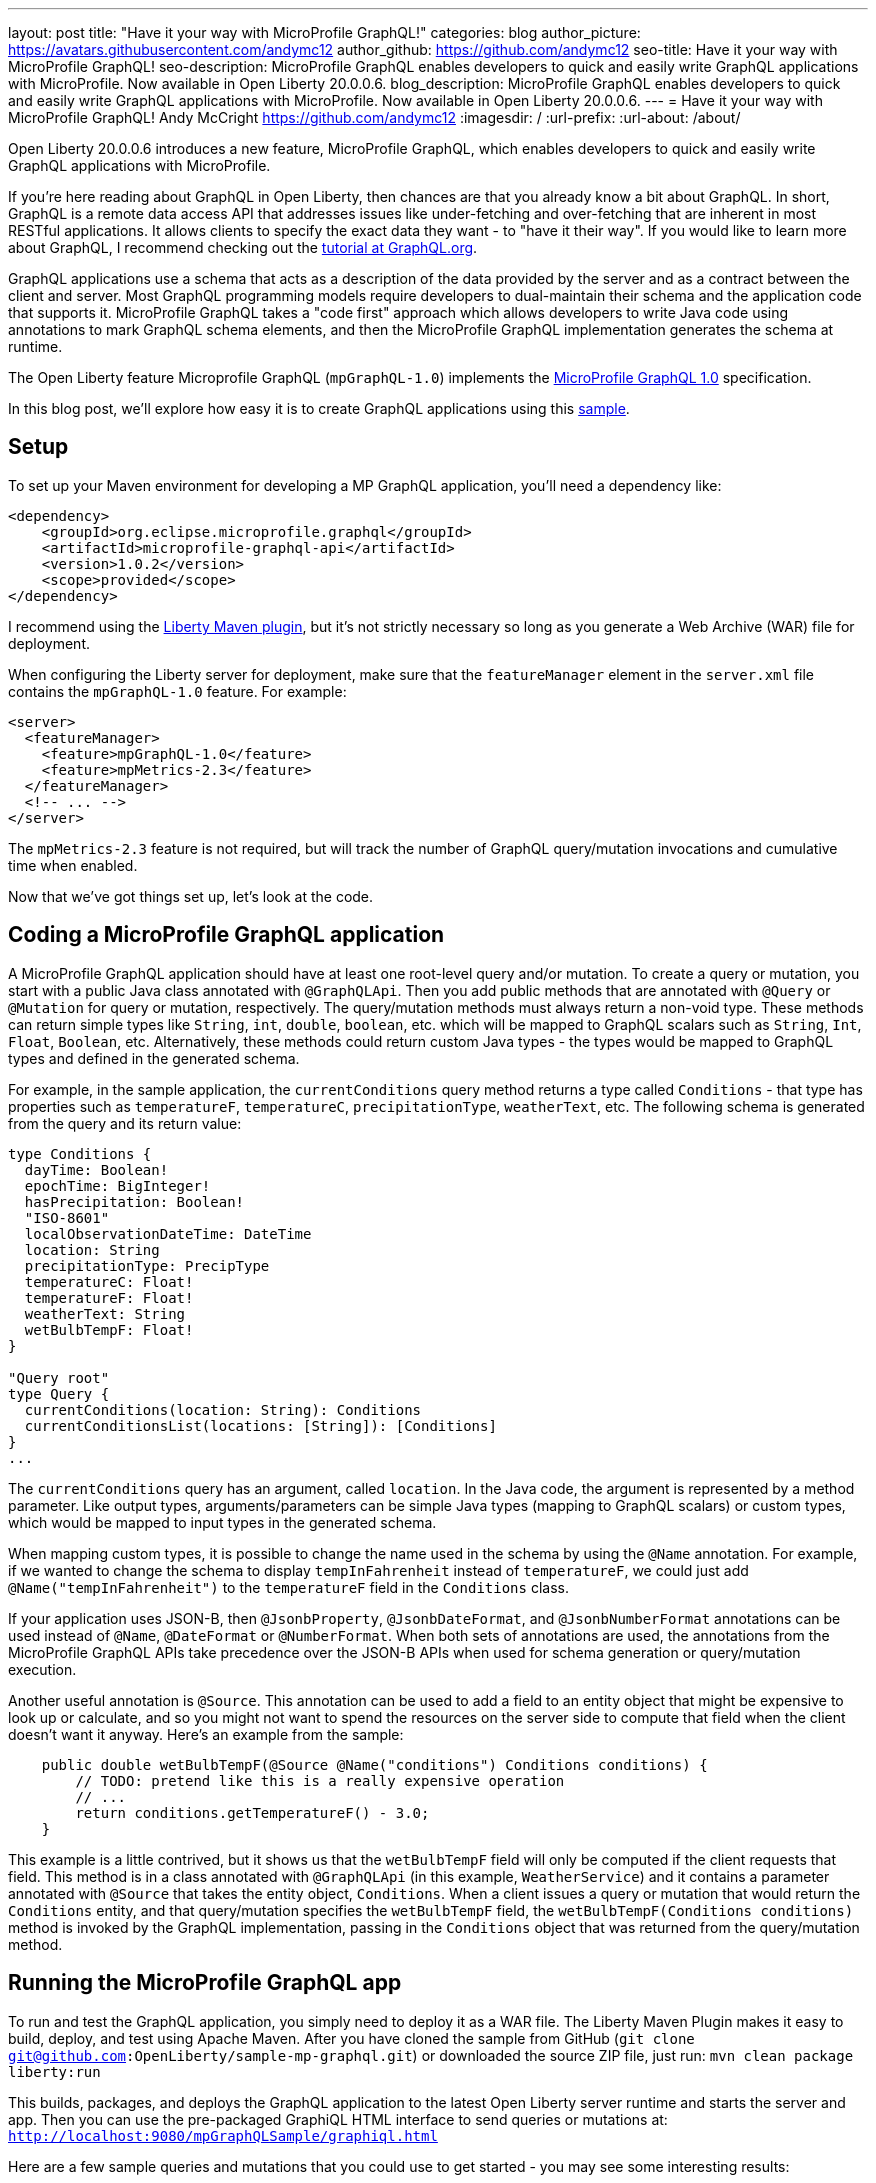 ---
layout: post
title: "Have it your way with MicroProfile GraphQL!"
categories: blog
author_picture: https://avatars.githubusercontent.com/andymc12
author_github: https://github.com/andymc12
seo-title: Have it your way with MicroProfile GraphQL!
seo-description: MicroProfile GraphQL enables developers to quick and easily write GraphQL applications with MicroProfile. Now available in Open Liberty 20.0.0.6.
blog_description: MicroProfile GraphQL enables developers to quick and easily write GraphQL applications with MicroProfile. Now available in Open Liberty 20.0.0.6.
---
= Have it your way with MicroProfile GraphQL!
Andy McCright <https://github.com/andymc12>
:imagesdir: /
:url-prefix:
:url-about: /about/

// tag::intro[]
Open Liberty 20.0.0.6 introduces a new feature, MicroProfile GraphQL, which enables developers to quick and easily write GraphQL applications with MicroProfile.

If you're here reading about GraphQL in Open Liberty, then chances are that you already know a bit about GraphQL. In short, GraphQL is a remote data access API that addresses
issues like under-fetching and over-fetching that are inherent in most RESTful applications. It allows clients to
specify the exact data they want - to "have it their way". If
you would like to learn more about GraphQL, I recommend checking out the 
link:https://graphql.org/learn/[tutorial at GraphQL.org].

GraphQL applications use a schema that acts as a description of the data provided by the server and as a contract
between the client and server. Most GraphQL programming models require developers to dual-maintain their schema and the
application code that supports it. MicroProfile GraphQL takes a "code first" approach which allows developers to write
Java code using annotations to mark GraphQL schema elements, and then the MicroProfile GraphQL implementation generates the schema
at runtime.

The Open Liberty feature Microprofile GraphQL (`mpGraphQL-1.0`) implements the 
link:https://github.com/eclipse/microprofile-graphql/releases/tag/1.0.2[MicroProfile GraphQL 1.0] specification. 

In this blog post, we'll explore how easy it is to create GraphQL applications using this 
link:https://github.com/OpenLiberty/sample-mp-graphql[sample].
// end::intro[]

// tag::setup[]
== Setup

To set up your Maven environment for developing a MP GraphQL application, you'll need a dependency like:

[source,xml]
----
<dependency>
    <groupId>org.eclipse.microprofile.graphql</groupId>
    <artifactId>microprofile-graphql-api</artifactId>
    <version>1.0.2</version>
    <scope>provided</scope>
</dependency>
----

I recommend using the link:/guides/maven-intro.html[Liberty Maven plugin], but it's not strictly
necessary so long as you generate a Web Archive (WAR) file for deployment.

When configuring the Liberty server for deployment, make sure that the `featureManager` element in the `server.xml` file
contains the `mpGraphQL-1.0` feature. For example:

[source,xml]
----
<server>
  <featureManager>
    <feature>mpGraphQL-1.0</feature>
    <feature>mpMetrics-2.3</feature>
  </featureManager>
  <!-- ... -->
</server>
----

The `mpMetrics-2.3` feature is not required, but will track the number of GraphQL query/mutation invocations and
cumulative time when enabled.

Now that we've got things set up, let's look at the code.
// end::setup[]

// tag::coding[]
== Coding a MicroProfile GraphQL application

A MicroProfile GraphQL application should have at least one root-level query and/or mutation. To create a query or
mutation, you start with a public Java class annotated with `@GraphQLApi`. Then you add public methods that are
annotated with `@Query` or `@Mutation` for query or mutation, respectively. The query/mutation methods must always
return a non-void type. These methods can return simple types like `String`, `int`, `double`, `boolean`, etc. which will
be mapped to GraphQL scalars such as `String`, `Int`, `Float`, `Boolean`, etc. Alternatively, these methods could return
custom Java types - the types would be mapped to GraphQL types and defined in the generated schema.

For example, in the
sample application, the `currentConditions` query method returns a type called `Conditions` - that type has properties
such as `temperatureF`, `temperatureC`, `precipitationType`, `weatherText`, etc. The following schema is generated
from the query and its return value:

[source]
----
type Conditions {
  dayTime: Boolean!
  epochTime: BigInteger!
  hasPrecipitation: Boolean!
  "ISO-8601"
  localObservationDateTime: DateTime
  location: String
  precipitationType: PrecipType
  temperatureC: Float!
  temperatureF: Float!
  weatherText: String
  wetBulbTempF: Float!
}

"Query root"
type Query {
  currentConditions(location: String): Conditions
  currentConditionsList(locations: [String]): [Conditions]
}
...
----

The `currentConditions` query has an argument, called `location`. In the Java code, the argument is represented by a
method parameter. Like output types, arguments/parameters can be simple Java types (mapping to GraphQL scalars) or
custom types, which would be mapped to input types in the generated schema.

When mapping custom types, it is possible to change the name used in the schema by using the `@Name`
annotation. For example, if we wanted to change the schema to display `tempInFahrenheit` instead of `temperatureF`, we
could just add `@Name("tempInFahrenheit")` to the `temperatureF` field in the `Conditions` class.

If your application uses JSON-B, then `@JsonbProperty`, `@JsonbDateFormat`, and `@JsonbNumberFormat` annotations can be
used instead of `@Name`, `@DateFormat` or `@NumberFormat`. When both sets of annotations are used, the annotations from
the MicroProfile GraphQL APIs take precedence over the JSON-B APIs when used for schema generation or query/mutation execution.

Another useful annotation is `@Source`. This annotation can be used to add a field to an entity object that might be
expensive to look up or calculate, and so you might not want to spend the resources on the server side to compute that
field when the client doesn't want it anyway.  Here's an example from the sample:

[source,java]
----
    public double wetBulbTempF(@Source @Name("conditions") Conditions conditions) {
        // TODO: pretend like this is a really expensive operation
        // ...
        return conditions.getTemperatureF() - 3.0;
    }
----

This example is a little contrived, but it shows us that the `wetBulbTempF` field will only be computed if the client
requests that field. This method is in a class annotated with `@GraphQLApi` (in this example, `WeatherService`) and it
contains a parameter annotated with `@Source` that takes the entity object, `Conditions`. When a client issues a query
or mutation that would return the `Conditions` entity, and that query/mutation specifies the `wetBulbTempF` field, the `wetBulbTempF(Conditions conditions)` method is invoked by the GraphQL implementation, passing in the
`Conditions` object that was returned from the query/mutation method.
// end::coding[]

// tag::running[]
== Running the MicroProfile GraphQL app

To run and test the GraphQL application, you simply need to deploy it as a WAR file. The Liberty Maven
Plugin makes it easy to build, deploy, and test using Apache Maven. After you have cloned the sample from GitHub
(`git clone git@github.com:OpenLiberty/sample-mp-graphql.git`) or downloaded the source ZIP file, just run:
`mvn clean package liberty:run`

This builds, packages, and deploys the GraphQL application to the latest Open Liberty server runtime and starts the 
server and app. Then you can use the pre-packaged GraphiQL HTML interface to send queries or mutations at:
`http://localhost:9080/mpGraphQLSample/graphiql.html`

Here are a few sample queries and mutations that you could use to get started - you may see some interesting results:

[source,graphql]
----
#Temperature (Fahrenheit) for Las Vegas
query LasVegas {
  currentConditions(location: "Las Vegas") {
    temperatureF
  }
}
----

[source,graphql]
----
#Is it really always sunny in Philadelphia?
query SunnyInPhilly {
  currentConditions(location: "Philadelphia") {
    weatherText
  }
}
----

[source,graphql]
----
# Weather conditions for three locations - one roundtrip
query threeLocations {
  atlanta: currentConditions(location: "Atlanta") {
        hasPrecipitation
        temperatureF
        weatherText
        precipitationType
    }
  newyork: currentConditions(location: "New York") {
        hasPrecipitation
        temperatureF
        weatherText
        precipitationType
  }
  chicago: currentConditions(location: "Chicago") {
        hasPrecipitation
        temperatureF
        weatherText
        precipitationType
    }
}
----

[source,graphql]
----
# See partial results when one portion of the query fails
query fourLocations {
  atlanta: currentConditions(location: "Atlanta") {
        hasPrecipitation
        temperatureF
        weatherText
        precipitationType
        wetBulbTempF
    }
  nowhere: currentConditions(location: "Nowhere") {
    hasPrecipitation
        temperatureF
        weatherText
        precipitationType
  }
  newyork: currentConditions(location: "New York") {
        hasPrecipitation
        temperatureF
        weatherText
        precipitationType
  }
  chicago: currentConditions(location: "Chicago") {
        hasPrecipitation
        temperatureF
        weatherText
        precipitationType
        wetBulbTempF
    }
}
----

[source,graphql]
----
# Reset the stored weather conditions
mutation {
  reset
}
----

// end:: running[]

// tag::authorization[]
== Authorizing access to certain queries/mutations

It may be necessary to restrict access to certain queries/mutations to certain authenticated users. While it is not part
of the MicroProfile GraphQL 1.0 specification (it is under consideration for a future version of the spec), Open Liberty
makes authorization checks possible by using the `@DenyAll`, `@PermitAll`, and `@RolesAllowed` annotations. These
annotations must be placed on the class or method of classes annotated with `@GraphQLApi`.

When implementing authorization with MicroProfile GraphQL, you need to enable the `appSecurity-3.0` (or `appSecurity-2.0`) feature in the
server configuration. You also need to set up the user registry and web container metadata for authentication and
authorization.

In the sample, we use the basic user registry which defines two users, one for each of two roles:

[source,xml]
----
  <basicRegistry id="basic" realm="sample-mp-graphql">
     <user name="user1" password="user1pwd" />
     <user name="user2" password="user2pwd" />
     <group name="Role1">
       <member name="user1"/>
     </group>
     <group name="Role2">
       <member name="user2"/>
     </group>
   </basicRegistry>
----

This means that `user1` is part of `Role1` and `user2` is part of `Role2`. The `web.xml` declares these roles, and also sets up
form-based authentication so that, when the Application Security feature is enabled, clients are prompted to log in using a
web-based form before accessing the GraphiQL HTML page.  It also allows the application to prevent users other than
those in `Role2` to invoke the `reset` mutation method:

[source,java]
----
    @RolesAllowed("Role2")
    @Mutation
    @Description("Reset the cached conditions so that new queries will return newly randomized weather data." +
                 "Returns number of entries cleared.")
    public int reset() {
        int cleared = currentConditionsMap.size();
        currentConditionsMap.clear();
        return cleared;
    }
----


// end::authorization[]

// tag::metrics[]
== Integration with MicroProfile Metrics

If you enable the `mpMetrics-2.3` feature with `mpGraphQL-1.0`, Open Liberty tracks the number of times a particular
query or mutation method is invoked--and the cumulative time spent in that method. These metrics can be useful for
determining what data is being accessed, how often, and where time is spent in execution.

Metrics collection and reporting for GraphQL applications is not mentioned in either the MicroProfile GraphQL 1.0 spec or the
MicroProfile Metrics 2.3 spec, so the actual stats are collected and reported under the "vendor" category. To see these stats,
you can browse to:
`http://localhost:9080/metrics/vendor`

The stats are prefixed with `vendor_mp_graphql_` and should look something like this:

[source]
----
# TYPE vendor_mp_graphql_Query_currentConditions_total counter
vendor_mp_graphql_Query_currentConditions_total 27
# TYPE vendor_mp_graphql_Query_currentConditions_elapsedTime_seconds gauge
vendor_mp_graphql_Query_currentConditions_elapsedTime_seconds 0.10273818800000001
# TYPE vendor_mp_graphql_Conditions_wetBulbTempF_total counter
vendor_mp_graphql_Conditions_wetBulbTempF_total 4
# TYPE vendor_mp_graphql_Conditions_wetBulbTempF_elapsedTime_seconds gauge
vendor_mp_graphql_Conditions_wetBulbTempF_elapsedTime_seconds 0.031866015000000004
# TYPE vendor_mp_graphql_Mutation_reset_total counter
vendor_mp_graphql_Mutation_reset_total 3
# TYPE vendor_mp_graphql_Mutation_reset_elapsedTime_seconds gauge
vendor_mp_graphql_Mutation_reset_elapsedTime_seconds 0.007540145000000001
----
// end::metrics[]

// tag::summary[]
== Summary

GraphQL is a powerful and popular query language for remote data access. MicroProfile GraphQL makes it easy to develop
GraphQL applications in Java. And now you use GraphQL in Open Liberty!
// end::summary[]

// tag::references[]
== References

- Learn GraphQL: https://graphql.org/learn/
- MicroProfile GraphQL GitHub Project: https://github.com/eclipse/microprofile-graphql
- MicroProfile GraphQL 1.0.2 Specification: https://download.eclipse.org/microprofile/microprofile-graphql-1.0.2/microprofile-graphql.html
- MicroProfile GraphQL 1.0.2 API Docs: https://download.eclipse.org/microprofile/microprofile-graphql-1.0.2/apidocs/
- Sample Application: https://github.com/OpenLiberty/sample-mp-graphql
- Open Liberty: https://openliberty.io
// end::references[]
